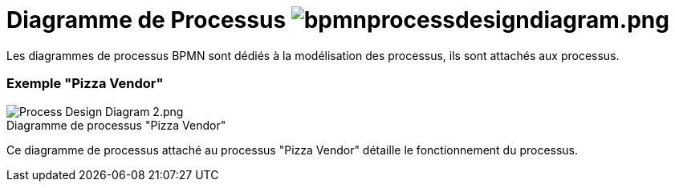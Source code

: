 // Disable all captions for figures.
:!figure-caption:
// Path to the stylesheet files
:stylesdir: .

=  Diagramme de Processus image:images/attachment/bpmn41/User_Documentation_fr/BPMN_Diagrams/Process_diagram/WebHome/bpmnprocessdesigndiagram.png[bpmnprocessdesigndiagram.png]


Les diagrammes de processus BPMN sont dédiés à la modélisation des processus, ils sont attachés aux processus.


=== Exemple "Pizza Vendor"

.Diagramme de processus "Pizza Vendor"
image::images/attachment/bpmn41/User_Documentation_fr/BPMN_Diagrams/Process_diagram/WebHome/Process_Design_Diagram_2.png[Process Design Diagram 2.png]


Ce diagramme de processus attaché au processus "Pizza Vendor" détaille le fonctionnement du processus.
